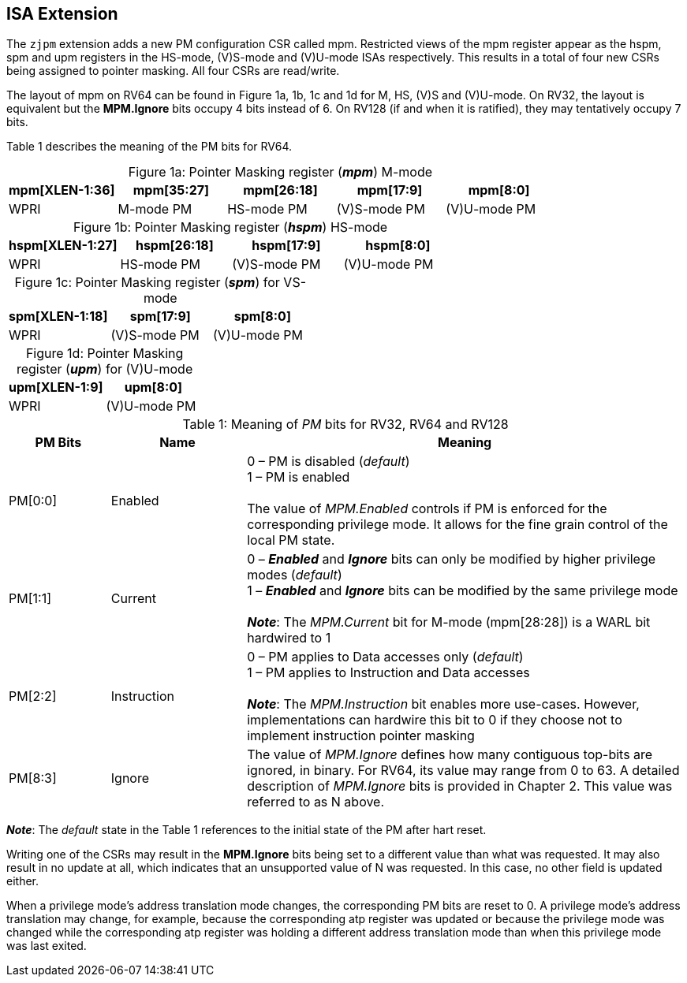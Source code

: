 [#instructions,reftext="Instructions"]
== ISA Extension

The `zjpm` extension adds a new PM configuration CSR called mpm. Restricted views of the mpm register appear as the hspm, spm and upm registers in the HS-mode, (V)S-mode and (V)U-mode ISAs respectively. This results in a total of four new CSRs being assigned to pointer masking. All four CSRs are read/write.

The layout of mpm on RV64 can be found in Figure 1a, 1b, 1c and 1d for M, HS, (V)S and (V)U-mode. On RV32, the layout is equivalent but the **MPM.Ignore** bits occupy 4 bits instead of 6. On RV128 (if and when it is ratified), they may tentatively occupy 7 bits.

Table 1 describes the meaning of the PM bits for RV64.

:table-caption!:

[%header, cols=5*]
.Figure 1a: Pointer Masking register (_**mpm**_) M-mode
,===
mpm[XLEN-1:36],mpm[35:27],mpm[26:18],mpm[17:9],mpm[8:0]
WPRI,M-mode PM,HS-mode PM,(V)S-mode PM,(V)U-mode PM
,===

[%header, cols=4*]
.Figure 1b: Pointer Masking register (_**hspm**_) HS-mode
,===
hspm[XLEN-1:27],hspm[26:18],hspm[17:9],hspm[8:0]
WPRI,HS-mode PM,(V)S-mode PM,(V)U-mode PM
,===

[%header, cols=3*]
.Figure 1c: Pointer Masking register (_**spm**_) for VS-mode
,===
spm[XLEN-1:18],spm[17:9],spm[8:0]
WPRI,(V)S-mode PM,(V)U-mode PM
,===

[%header, cols=2*]
.Figure 1d: Pointer Masking register (_**upm**_) for (V)U-mode
,===
upm[XLEN-1:9],upm[8:0]
WPRI,(V)U-mode PM
,===

[cols="15%,20%,65%", options="header"]
.Table 1: Meaning of _PM_ bits for RV32, RV64 and RV128
|===========================================================================================================================
^|*PM Bits* ^|*Name* ^|*Meaning*

^.^| PM[0:0] ^.^| Enabled |

 0 – PM is disabled (_default_) +
 1 – PM is enabled +
 +
 The value of _MPM.Enabled_ controls if PM is enforced for the corresponding privilege mode. It allows for the fine grain control of the local PM state.

^.^| PM[1:1] ^.^| Current |

 0 – _**Enabled**_ and _**Ignore**_ bits can only be modified by higher privilege modes (_default_) +
 1 – _**Enabled**_ and _**Ignore**_ bits can be modified by the same privilege mode +
 +
 _**Note**_: The _MPM.Current_ bit for M-mode (mpm[28:28]) is a WARL bit hardwired to 1

^.^| PM[2:2] ^.^| Instruction |

 0 – PM applies to Data accesses only (_default_) +
 1 – PM applies to Instruction and Data accesses +
 +
 _**Note**_: The _MPM.Instruction_ bit enables more use-cases. However, implementations can hardwire this bit to 0 if they choose not to implement instruction pointer masking

^.^| PM[8:3] ^.^| Ignore |

The value of _MPM.Ignore_ defines how many contiguous top-bits are ignored, in binary. For RV64, its value may range from 0 to 63. A detailed description of _MPM.Ignore_ bits is provided in Chapter 2. This value was referred to as N above.

|===========================================================================================================================

_**Note**_: The _default_ state in the Table 1 references to the initial state of the PM after hart reset.

Writing one of the CSRs may result in the **MPM.Ignore** bits being set to a different value than what was requested. It may also result in no update at all, which indicates that an unsupported value of N was requested. In this case, no other field is updated either.

When a privilege mode's address translation mode changes, the corresponding PM bits are reset to 0. A privilege mode's address translation may change, for example, because the corresponding atp register was updated or because the privilege mode was changed while the corresponding atp register was holding a different address translation mode than when this privilege mode was last exited.
